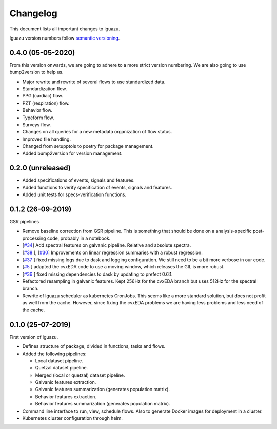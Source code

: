 =========
Changelog
=========

This document lists all important changes to iguazu.

Iguazu version numbers follow
`semantic versioning <http://semver.org>`_.

0.4.0 (05-05-2020)
------------------

From this version onwards, we are going to adhere to a more strict version
numbering. We are also going to use bump2version to help us.

* Major rewrite and rewrite of several flows to use standardized data.
* Standardization flow.
* PPG (cardiac) flow.
* PZT (respiration) flow.
* Behavior flow.
* Typeform flow.
* Surveys flow.
* Changes on all queries for a new metadata organization of flow status.
* Improved file handling.
* Changed from setupptols to poetry for package management.
* Added bump2version for version management.


0.2.0 (unreleased)
------------------

* Added specifications of events, signals and features.
* Added functions to verify specification of events, signals and features.
* Added unit tests for specs-verification functions.

0.1.2 (26-09-2019)
------------------

GSR pipelines

* Remove baseline correction from GSR pipeline. This is something that should
  be done on a analysis-specific post-processing code, probably in a notebook.
* [`#34 <https://github.com/OpenMindInnovation/iguazu/issues/34>`_]
  Add spectral features on galvanic pipeline. Relative and absolute spectra.
* [`#38 <https://github.com/OpenMindInnovation/iguazu/issues/38>`_ ],
  [`#30 <https://github.com/OpenMindInnovation/iguazu/issues/30>`_]
  Improvements on linear regression summaries with a robust regression.
* [`#37 <https://github.com/OpenMindInnovation/iguazu/issues/37>`_ ] fixed
  missing logs due to dask and logging configuration. We still need to be a bit
  more verbose in our code.
* [`#5 <https://github.com/OpenMindInnovation/iguazu/issues/5>`_ ] adapted the
  cvxEDA code to use a moving window, which releases the GIL is more robust.
* [`#36 <https://github.com/OpenMindInnovation/iguazu/issues/36>`_ ] fixed
  missing dependencies to dask by updating to prefect 0.6.1.
* Refactored resampling in galvanic features. Kept 256Hz for the cvxEDA branch
  but uses 512Hz for the spectral branch.
* Rewrite of Iguazu scheduler as kubernetes CronJobs. This seems like a more
  standard solution, but does not profit as well from the cache.
  However, since fixing the cvxEDA problems we are having less problems and
  less need of the cache.

0.1.0 (25-07-2019)
------------------

First version of iguazu.

* Defines structure of package, divided in functions, tasks and flows.

* Added the following pipelines:

  * Local dataset pipeline.
  * Quetzal dataset pipeline.
  * Merged (local or quetzal) dataset pipeline.
  * Galvanic features extraction.
  * Galvanic features summarization (generates population matrix).
  * Behavior features extraction.
  * Behavior features summarization (generates population matrix).

* Command line interface to run, view, schedule flows. Also to generate Docker
  images for deployment in a cluster.

* Kubernetes cluster configuration through helm.
